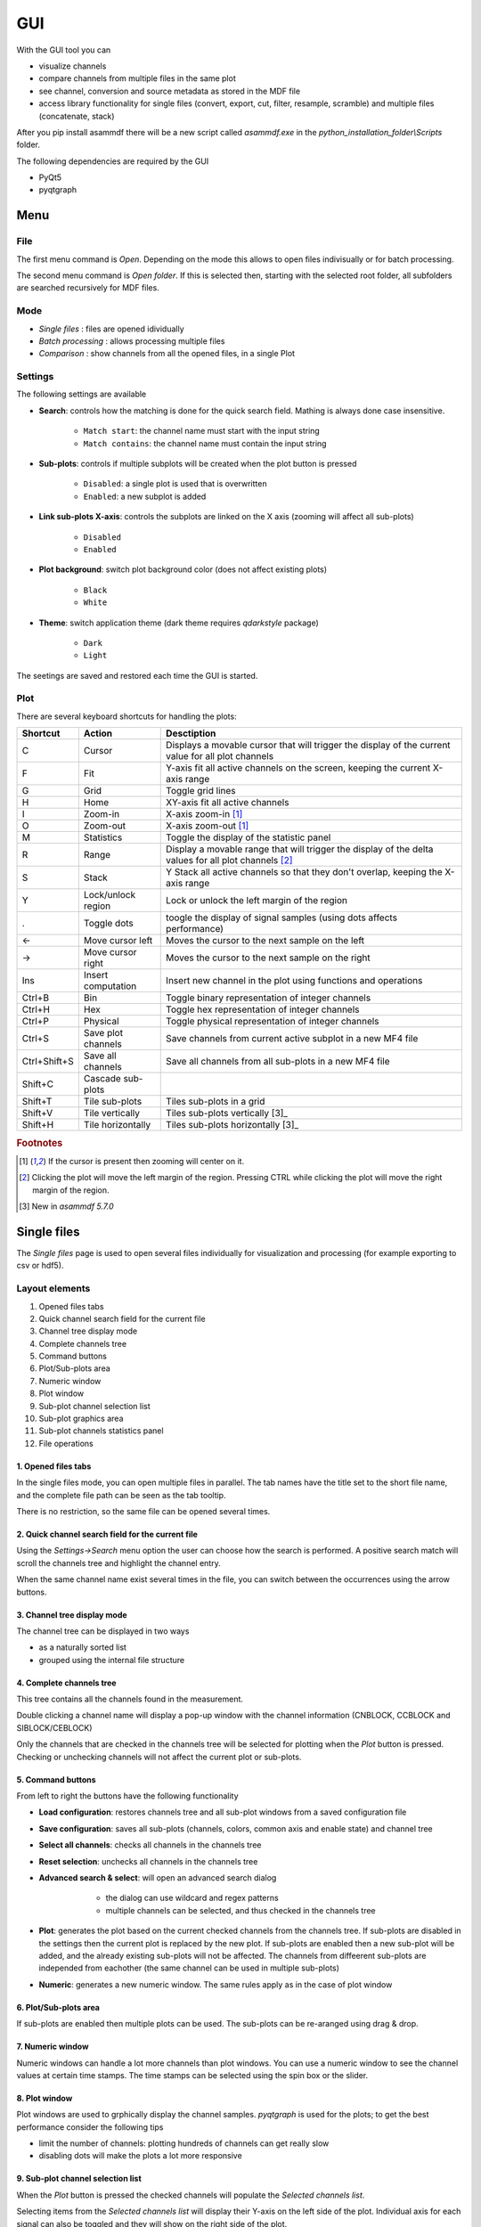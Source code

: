 .. raw:: html

    <style> .red {color:red} </style>
    <style> .blue {color:blue} </style>
    <style> .green {color:green} </style>
    <style> .cyan {color:cyan} </style>
    <style> .magenta {color:magenta} </style>
    <style> .orange {color:orange} </style>
    <style> .brown {color:brown} </style>

.. role:: red
.. role:: blue
.. role:: green
.. role:: cyan
.. role:: magenta
.. role:: orange
.. role:: brown

.. _gui:

---
GUI
---

With the GUI tool you can

* visualize channels
* compare channels from multiple files in the same plot
* see channel, conversion and source metadata as stored in the MDF file
* access library functionality for single files (convert, export, cut, filter, resample, scramble) and multiple files (concatenate, stack)

After you pip install asammdf there will be a new script called *asammdf.exe* in the `python_installation_folder\\Scripts` folder.

The following dependencies are required by the GUI

* PyQt5
* pyqtgraph


Menu
====

File
----
The first menu command is *Open*. Depending on the mode this allows to open files indivisually or for batch processing.

The second menu command is *Open folder*. If this is selected then, starting with the selected root folder, all subfolders are 
searched recursively for MDF files. 


Mode
----

* *Single files* : files are opened idividually
* *Batch processing* : allows processing multiple files 
* *Comparison* : show channels from all the opened files, in a single Plot 

.. image:: images/open_files.gif


Settings
--------

The following settings are available
      
* **Search**: controls how the matching is done for the quick search field. Mathing is always done case insensitive.

      * ``Match start``: the channel name must start with the input string
      * ``Match contains``: the channel name must contain the input string
      
* **Sub-plots**: controls if multiple subplots will be created when the plot button is pressed

      * ``Disabled``: a single plot is used that is overwritten 
      * ``Enabled``: a new subplot is added 
      
* **Link sub-plots X-axis**: controls the subplots are linked on the X axis (zooming will affect all sub-plots)

      * ``Disabled``
      * ``Enabled``
      
* **Plot background**: switch plot background color (does not affect existing plots)

      * ``Black``
      * ``White``
      
* **Theme**: switch application theme (dark theme requires `qdarkstyle` package)

      * ``Dark``
      * ``Light``
      
The seetings are saved and restored each time the GUI is started.

      
Plot
----

There are several keyboard shortcuts for handling the plots:

============ ====================== ================================================================================================================
Shortcut     Action                 Desctiption
============ ====================== ================================================================================================================
C            Cursor                 Displays a movable cursor that will trigger the display of the current value for all plot channels
F            Fit                    Y-axis fit all active channels on the screen, keeping the current X-axis range
G            Grid                   Toggle grid lines
H            Home                   XY-axis fit all active channels
I            Zoom-in                X-axis zoom-in [1]_
O            Zoom-out               X-axis zoom-out [1]_
M            Statistics             Toggle the display of the statistic panel
R            Range                  Display a movable range that will trigger the display of the delta values for all plot channels [2]_
S            Stack                  Y Stack all active channels so that they don't overlap, keeping the X-axis range
Y            Lock/unlock region     Lock or unlock the left margin of the region
.            Toggle dots            toogle the display of signal samples (using dots affects performance)
←            Move cursor left       Moves the cursor to the next sample on the left
→            Move cursor right      Moves the cursor to the next sample on the right
Ins          Insert computation     Insert new channel in the plot using functions and operations
Ctrl+B       Bin                    Toggle binary representation of integer channels
Ctrl+H       Hex                    Toggle hex representation of integer channels
Ctrl+P       Physical               Toggle physical representation of integer channels
Ctrl+S       Save plot channels     Save channels from current active subplot in a new MF4 file
Ctrl+Shift+S Save all channels      Save all channels from all sub-plots in a new MF4 file
Shift+C      Cascade sub-plots  
Shift+T      Tile sub-plots         Tiles sub-plots in a grid
Shift+V      Tile vertically        Tiles sub-plots vertically [3]_
Shift+H      Tile horizontally      Tiles sub-plots horizontally [3]_
============ ====================== ================================================================================================================


.. rubric:: Footnotes

.. [1] If the cursor is present then zooming will center on it.
.. [2] Clicking the plot will move the left margin of the region. Pressing CTRL while clicking the plot will move the right margin of the region. 
.. [3] New in *asammdf 5.7.0*


Single files
============
The *Single files* page is used to open several files individually for visualization and processing (for example exporting to csv or hdf5).

Layout elements
---------------

.. image:: images/single_files.png

1. Opened files tabs
2. Quick channel search field for the current file
3. Channel tree display mode
4. Complete channels tree
5. Command buttons
6. Plot/Sub-plots area
7. Numeric window
8. Plot window
9. Sub-plot channel selection list
10. Sub-plot graphics area
11. Sub-plot channels statistics panel
12. File operations  

1. Opened files tabs
^^^^^^^^^^^^^^^^^^^^
In the single files mode, you can open multiple files in parallel. The tab names have the title set to the short file name, and the complete file path can be seen as 
the tab tooltip.

There is no restriction, so the same file can be opened several times.

2. Quick channel search field for the current file
^^^^^^^^^^^^^^^^^^^^^^^^^^^^^^^^^^^^^^^^^^^^^^^^^^
Using the *Settings->Search* menu option the user can choose how the search is performed. A positive search match will scroll the channels tree and highlight the channel entry.

When the same channel name exist several times in the file, you can switch between the occurrences using the arrow buttons.

3. Channel tree display mode
^^^^^^^^^^^^^^^^^^^^^^^^^^^^
The channel tree can be displayed in two ways

* as a naturally sorted list
* grouped using the internal file structure

4. Complete channels tree
^^^^^^^^^^^^^^^^^^^^^^^^^
This tree contains all the channels found in the measurement. 

Double clicking a channel name will display a pop-up window with the channel information (CNBLOCK, CCBLOCK and SIBLOCK/CEBLOCK)

.. image:: images/channel_info.png
   
Only the channels that are checked in the channels tree will be selected for plotting when the *Plot* button is pressed.
Checking or unchecking channels will not affect the current plot or sub-plots.

5. Command buttons
^^^^^^^^^^^^^^^^^^
From left to right the buttons have the following functionality

* **Load configuration**: restores channels tree and all sub-plot windows from a saved configuration file
* **Save configuration**: saves all sub-plots (channels, colors, common axis and enable state) and channel tree
* **Select all channels**: checks all channels in the channels tree
* **Reset selection**: unchecks all channels in the channels tree
* **Advanced search & select**: will open an advanced search dialog 

      * the dialog can use wildcard and regex patterns
      * multiple channels can be selected, and thus checked in the channels tree
     
    .. image:: images/advanced_search.png
 
* **Plot**: generates the plot based on the current checked channels from the channels tree. If sub-plots are disabled in the settings then the current plot is replaced by the new plot. If sub-plots are enabled then a new sub-plot will be added, and the already existing sub-plots will not be affected. The channels from diffeerent sub-plots are independed from eachother (the same channel can be used in multiple sub-plots)
* **Numeric**: generates a new numeric window. The same rules apply as in the case of plot window


6. Plot/Sub-plots area
^^^^^^^^^^^^^^^^^^^^^^
If sub-plots are enabled then multiple plots can be used. The sub-plots can be re-aranged using drag & drop.

7. Numeric window
^^^^^^^^^^^^^^^^^
Numeric windows can handle a lot more channels than plot windows. You can use
a numeric window to see the channel values at certain time stamps.
The time stamps can be selected using the spin box or the slider.

8. Plot window
^^^^^^^^^^^^^^
Plot windows are used to grphically display the channel samples.
`pyqtgraph` is used for the plots; to get the best performance consider the following tips

* limit the number of channels: plotting hundreds of channels can get really slow
* disabling dots will make the plots a lot more responsive

9. Sub-plot channel selection list
^^^^^^^^^^^^^^^^^^^^^^^^^^^^^^^^^^
When the *Plot* button is pressed the checked channels will populate the *Selected channels list*.

Selecting items from the *Selected channels list* will display their Y-axis on the left side of the plot. Individual axis for each 
signal can also be toggled and they will show on the right side of the plot.

It is also necessary to select a single item when the *Statistics* panel is active to compute the statistics for the item's channel.

.. image:: images/display_list.png
   
Each item has five elements

1. display enable checkbox
2. color select button
3. channel name and unit label
4. channel value label [3]_     
5. common axis checkbox
6. individual axis checkbox [4]_
    
.. rubric:: Footnotes

.. [3] the value is only displayed if the cursor or range are active. For the cursor is will show the current value, and for the range it will show the value delta between the range start and stop timestamps
.. [4] New in *asammdf 5.7.0*

.. image:: images/individual_axis.gif
        
The channel name can be copied to the clipboard using Ctrl+C.
      
Double clicking an item will open a range editor dialog

.. image:: images/range_editor.png
   
Here we can specify a range value visual alert. When the cursor is active and the current channel value is within the specified range, the item background will change to the
selected color.

.. image:: images/range_visual_alert.png

10. Sub-plot graphics area
^^^^^^^^^^^^^^^^^^^^^^^^^^
The initial plot will have all channels homed (see the *H* keyboard shortcut)

The cursor is toggled using the *C* keyboard shortcut, and with it the channel values will be displayed for each item in the *Selected channels list*. The cursor can also be invoked by clicking the plot area.

The *Ctrl+H* and *Ctrl+B* keyboard shortcuts will

* change the axis values for integer channels to hex and bin mode
* change the channel value display mode for each integer channel item in the *Selected channels list*

.. image:: images/cursor_hex.png
.. image:: images/cursor_bin.png

Using the *R* keyboard shortcut will toggle the range, and with it the channel values will be displayed for each item in the *Selected channels list*. When the range is
enabled, using the *H* keyboard shortcut will not home to the whole time range, but instead will use the range time interval. 

.. image:: images/range.png

The *Statistics* panel is toggle using the *M* keyboard shortcut

.. image:: images/range.png

You can insert new computed channels by pressing the *insert* key. This will allow either to compute basic operations using the plot channels, or to 
apply a function on one of the plot channels.

.. image:: images/compute_channel_dialog.png

.. image:: images/compute_channel_plot.png

The currently active plot's channels can be saved to a new file by pressing *Ctrl+S*.
The channels from all sub-plots can be saved to a new file by pressing *Ctrl+Shift+S*.

The sub-plots can be tiled as a grid, vertically or horizontally

.. image:: images/tile.gif

Drag & Drop
-----------
Channels can be draged and dropped between sub-plots for easier configuration.

.. image:: images/drag_and_drop.gif

Multiple files
==============
The *Multiple files* toolbox page is used to concatenate or stack multiple files. 

.. image:: images/multiple_files.png

The files list can be rearranged in the list (1) by drag and dropping lines. Unwanted files can be deleted by
selecting them and pressing the *DEL* key. The files order is considered from top to bottom. 

Comparison
==========
Use *CTRL+F* to search channels from all the opened files. The channel names are prefixed
with the measurement index.





